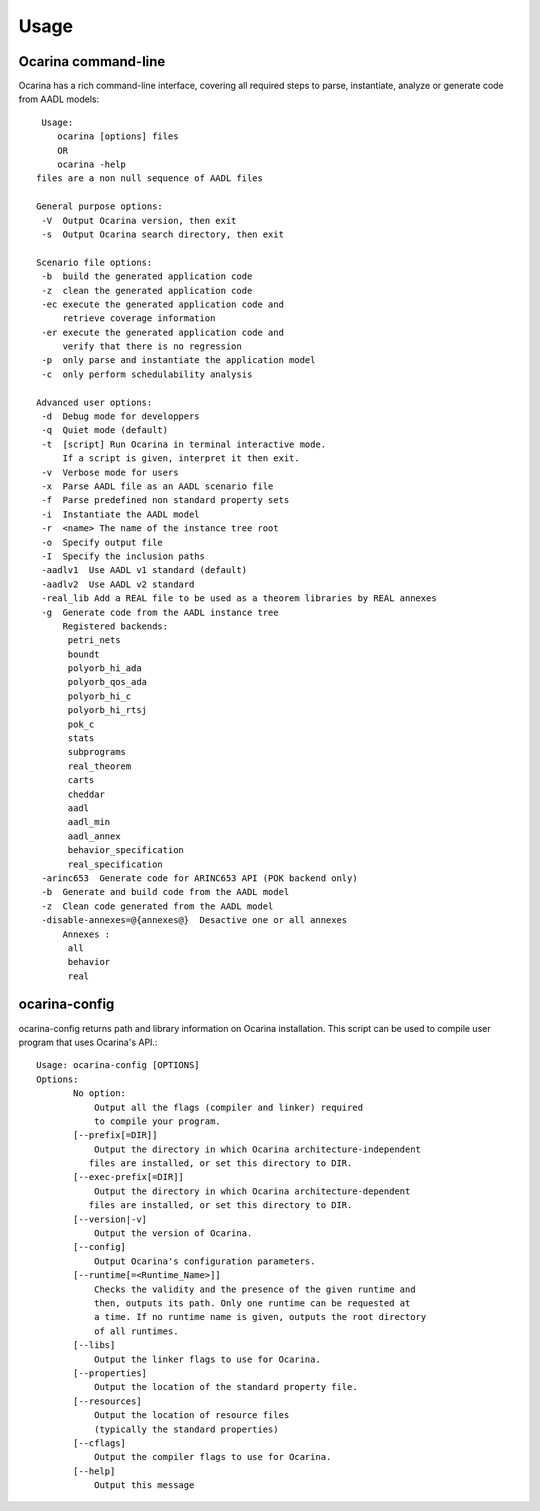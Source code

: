 
.. _usage:

=====
Usage
=====

Ocarina command-line
####################

Ocarina has a rich command-line interface, covering all required steps
to parse, instantiate, analyze or generate code from AADL models::

   Usage:
      ocarina [options] files
      OR
      ocarina -help
  files are a non null sequence of AADL files

  General purpose options:
   -V  Output Ocarina version, then exit
   -s  Output Ocarina search directory, then exit

  Scenario file options:
   -b  build the generated application code
   -z  clean the generated application code
   -ec execute the generated application code and
       retrieve coverage information
   -er execute the generated application code and
       verify that there is no regression
   -p  only parse and instantiate the application model
   -c  only perform schedulability analysis

  Advanced user options:
   -d  Debug mode for developpers
   -q  Quiet mode (default)
   -t  [script] Run Ocarina in terminal interactive mode.
       If a script is given, interpret it then exit.
   -v  Verbose mode for users
   -x  Parse AADL file as an AADL scenario file
   -f  Parse predefined non standard property sets
   -i  Instantiate the AADL model
   -r  <name> The name of the instance tree root
   -o  Specify output file
   -I  Specify the inclusion paths
   -aadlv1  Use AADL v1 standard (default)
   -aadlv2  Use AADL v2 standard
   -real_lib Add a REAL file to be used as a theorem libraries by REAL annexes
   -g  Generate code from the AADL instance tree
       Registered backends:
        petri_nets
        boundt
        polyorb_hi_ada
        polyorb_qos_ada
        polyorb_hi_c
        polyorb_hi_rtsj
        pok_c
        stats
        subprograms
        real_theorem
        carts
        cheddar
        aadl
        aadl_min
        aadl_annex
        behavior_specification
        real_specification
   -arinc653  Generate code for ARINC653 API (POK backend only)
   -b  Generate and build code from the AADL model
   -z  Clean code generated from the AADL model
   -disable-annexes=@{annexes@}  Desactive one or all annexes
       Annexes :
        all
        behavior
        real

ocarina-config
##############

ocarina-config returns path and library information on Ocarina
installation. This script can be used to compile user program that
uses Ocarina's API.::

 Usage: ocarina-config [OPTIONS]
 Options:
        No option:
            Output all the flags (compiler and linker) required
            to compile your program.
        [--prefix[=DIR]]
            Output the directory in which Ocarina architecture-independent
           files are installed, or set this directory to DIR.
        [--exec-prefix[=DIR]]
            Output the directory in which Ocarina architecture-dependent
           files are installed, or set this directory to DIR.
        [--version|-v]
            Output the version of Ocarina.
        [--config]
            Output Ocarina's configuration parameters.
        [--runtime[=<Runtime_Name>]]
            Checks the validity and the presence of the given runtime and
            then, outputs its path. Only one runtime can be requested at
            a time. If no runtime name is given, outputs the root directory
            of all runtimes.
        [--libs]
            Output the linker flags to use for Ocarina.
        [--properties]
            Output the location of the standard property file.
        [--resources]
            Output the location of resource files
            (typically the standard properties)
        [--cflags]
            Output the compiler flags to use for Ocarina.
        [--help]
            Output this message



